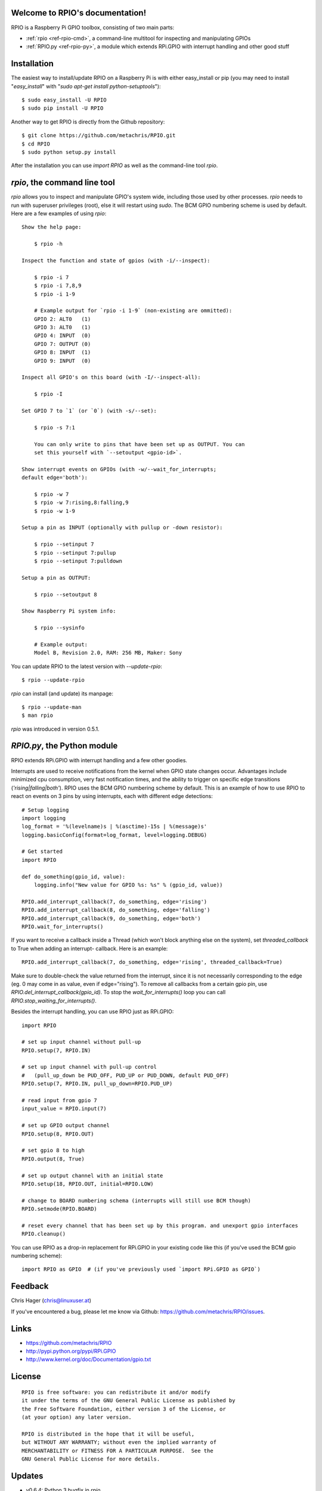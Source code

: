 .. RPIO documentation master file, created by
   sphinx-quickstart on Thu Feb 21 13:13:51 2013.
   You can adapt this file completely to your liking, but it should at least
   contain the root `toctree` directive.

Welcome to RPIO's documentation!
================================

RPIO is a Raspberry Pi GPIO toolbox, consisting of two main parts:

* :ref:`rpio <ref-rpio-cmd>`, a command-line multitool for inspecting and manipulating GPIOs
* :ref:`RPIO.py <ref-rpio-py>`, a module which extends RPi.GPIO with interrupt handling and other good stuff


Installation
============

The easiest way to install/update RPIO on a Raspberry Pi is with either easy_install or pip (you may need
to install "`easy_install`" with "`sudo apt-get install python-setuptools`")::

    $ sudo easy_install -U RPIO
    $ sudo pip install -U RPIO

Another way to get RPIO is directly from the Github repository::

    $ git clone https://github.com/metachris/RPIO.git
    $ cd RPIO
    $ sudo python setup.py install

After the installation you can use `import RPIO` as well as the command-line tool
`rpio`.

.. _ref-rpio-cmd:

`rpio`, the command line tool
=============================

`rpio` allows you to inspect and manipulate GPIO's system wide, including those used by other processes.
`rpio` needs to run with superuser privileges (root), else it will restart using `sudo`. The BCM GPIO numbering
scheme is used by default. Here are a few examples of using `rpio`:

::

    Show the help page:

        $ rpio -h

    Inspect the function and state of gpios (with -i/--inspect):

        $ rpio -i 7
        $ rpio -i 7,8,9
        $ rpio -i 1-9

        # Example output for `rpio -i 1-9` (non-existing are ommitted):
        GPIO 2: ALT0   (1)
        GPIO 3: ALT0   (1)
        GPIO 4: INPUT  (0)
        GPIO 7: OUTPUT (0)
        GPIO 8: INPUT  (1)
        GPIO 9: INPUT  (0)

    Inspect all GPIO's on this board (with -I/--inspect-all):

        $ rpio -I

    Set GPIO 7 to `1` (or `0`) (with -s/--set):

        $ rpio -s 7:1

        You can only write to pins that have been set up as OUTPUT. You can
        set this yourself with `--setoutput <gpio-id>`.

    Show interrupt events on GPIOs (with -w/--wait_for_interrupts;
    default edge='both'):

        $ rpio -w 7
        $ rpio -w 7:rising,8:falling,9
        $ rpio -w 1-9

    Setup a pin as INPUT (optionally with pullup or -down resistor):

        $ rpio --setinput 7
        $ rpio --setinput 7:pullup
        $ rpio --setinput 7:pulldown

    Setup a pin as OUTPUT:

        $ rpio --setoutput 8

    Show Raspberry Pi system info:

        $ rpio --sysinfo

        # Example output:
        Model B, Revision 2.0, RAM: 256 MB, Maker: Sony

You can update RPIO to the latest version with `--update-rpio`::

    $ rpio --update-rpio

`rpio` can install (and update) its manpage::

    $ rpio --update-man
    $ man rpio

`rpio` was introduced in version 0.5.1.

.. _ref-rpio-py:

`RPIO.py`, the Python module
============================

RPIO extends RPi.GPIO with interrupt handling and a few other goodies.

Interrupts are used to receive notifications from the kernel when GPIO state
changes occur. Advantages include minimized cpu consumption, very fast
notification times, and the ability to trigger on specific edge transitions
(`'rising|falling|both'`). RPIO uses the BCM GPIO numbering scheme by default. This
is an example of how to use RPIO to react on events on 3 pins by using
interrupts, each with different edge detections:

::

    # Setup logging
    import logging
    log_format = '%(levelname)s | %(asctime)-15s | %(message)s'
    logging.basicConfig(format=log_format, level=logging.DEBUG)

    # Get started
    import RPIO

    def do_something(gpio_id, value):
        logging.info("New value for GPIO %s: %s" % (gpio_id, value))

    RPIO.add_interrupt_callback(7, do_something, edge='rising')
    RPIO.add_interrupt_callback(8, do_something, edge='falling')
    RPIO.add_interrupt_callback(9, do_something, edge='both')
    RPIO.wait_for_interrupts()

If you want to receive a callback inside a Thread (which won't block anything
else on the system), set `threaded_callback` to True when adding an interrupt-
callback. Here is an example:

::

    RPIO.add_interrupt_callback(7, do_something, edge='rising', threaded_callback=True)

Make sure to double-check the value returned from the interrupt, since it
is not necessarily corresponding to the edge (eg. 0 may come in as value,
even if edge="rising"). To remove all callbacks from a certain gpio pin, use
`RPIO.del_interrupt_callback(gpio_id)`. To stop the `wait_for_interrupts()`
loop you can call `RPIO.stop_waiting_for_interrupts()`.

Besides the interrupt handling, you can use RPIO just as RPi.GPIO:

::

    import RPIO

    # set up input channel without pull-up
    RPIO.setup(7, RPIO.IN)

    # set up input channel with pull-up control
    #   (pull_up_down be PUD_OFF, PUD_UP or PUD_DOWN, default PUD_OFF)
    RPIO.setup(7, RPIO.IN, pull_up_down=RPIO.PUD_UP)

    # read input from gpio 7
    input_value = RPIO.input(7)

    # set up GPIO output channel
    RPIO.setup(8, RPIO.OUT)

    # set gpio 8 to high
    RPIO.output(8, True)

    # set up output channel with an initial state
    RPIO.setup(18, RPIO.OUT, initial=RPIO.LOW)

    # change to BOARD numbering schema (interrupts will still use BCM though)
    RPIO.setmode(RPIO.BOARD)

    # reset every channel that has been set up by this program. and unexport gpio interfaces
    RPIO.cleanup()

You can use RPIO as a drop-in replacement for RPi.GPIO in your existing code like this (if 
you've used the BCM gpio numbering scheme):

::

    import RPIO as GPIO  # (if you've previously used `import RPi.GPIO as GPIO`)


Feedback
========

Chris Hager (chris@linuxuser.at)

If you've encountered a bug, please let me know via Github: https://github.com/metachris/RPIO/issues.


Links
=====

* https://github.com/metachris/RPIO
* http://pypi.python.org/pypi/RPi.GPIO
* http://www.kernel.org/doc/Documentation/gpio.txt


License
=======

::

    RPIO is free software: you can redistribute it and/or modify
    it under the terms of the GNU General Public License as published by
    the Free Software Foundation, either version 3 of the License, or
    (at your option) any later version.

    RPIO is distributed in the hope that it will be useful,
    but WITHOUT ANY WARRANTY; without even the implied warranty of
    MERCHANTABILITY or FITNESS FOR A PARTICULAR PURPOSE.  See the
    GNU General Public License for more details.


Updates
=======

* v0.6.4: Python 3 bugfix in `rpio`
